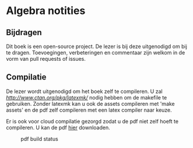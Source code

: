 * Algebra notities

** Bijdragen
Dit boek is een open-source project.
De lezer is bij deze uitgenodigd om bij te dragen.
Toevoegingen, verbeteringen en commentaar zijn welkom in de vorm van pull requests of issues.

** Compilatie

De lezer wordt uitgenodigd om het boek zelf te compileren.
U zal [[latexmk][http://www.ctan.org/pkg/latexmk/]] nodig hebben om de makefile te gebruiken.
Zonder latexmk kan u ook de assets compileren met 'make assets' en de pdf zelf compileren met een latex compiler naar keuze.

Er is ook voor cloud compilatie gezorgd zodat u de pdf niet zelf hoeft te compileren.
U kan de pdf [[https://www.sharelatex.com/github/repos/NorfairKing/algebra-notities][hier]] downloaden.

#+CAPTION: pdf build status
#+NAME:   fig:buildstatus
[[https://www.sharelatex.com/github/repos/NorfairKing/algebra-notities/builds/latest/badge.svg]]
